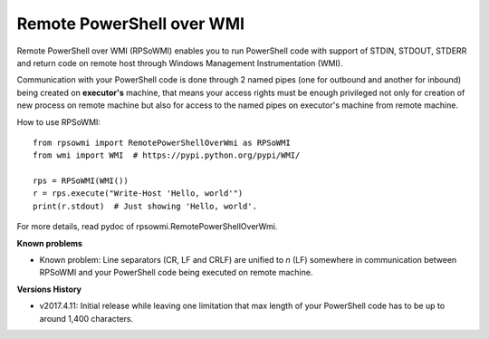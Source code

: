 Remote PowerShell over WMI
--------------------------

Remote PowerShell over WMI (RPSoWMI) enables you to run PowerShell code with support of STDIN, STDOUT, STDERR and return code on remote host through Windows Management Instrumentation (WMI).

Communication with your PowerShell code is done through 2 named pipes (one for outbound and another for inbound) being created on **executor's** machine, that means your access rights must be enough privileged not only for creation of new process on remote machine but also for access to the named pipes on executor's machine from remote machine.

How to use RPSoWMI::

  from rpsowmi import RemotePowerShellOverWmi as RPSoWMI
  from wmi import WMI  # https://pypi.python.org/pypi/WMI/

  rps = RPSoWMI(WMI())
  r = rps.execute("Write-Host 'Hello, world'")
  print(r.stdout)  # Just showing 'Hello, world'.

For more details, read pydoc of rpsowmi.RemotePowerShellOverWmi.

**Known problems**

* Known problem: Line separators (CR, LF and CRLF) are unified to `\n` (LF) somewhere in communication between RPSoWMI and your PowerShell code being executed on remote machine.

**Versions History**

* v2017.4.11: Initial release while leaving one limitation that max length of your PowerShell code has to be up to around 1,400 characters.

|Build status|

.. |Build status| image:: https://img.shields.io/appveyor/ci/sakurai_youhei/rpsowmi/master.svg?label=Build%20and%20test%20on%20Python%203.4%20to%203.6
   :target: https://ci.appveyor.com/project/sakurai_youhei/rpsowmi/branch/master
